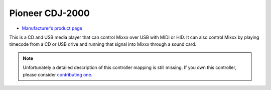 Pioneer CDJ-2000
================

-  `Manufacturer’s product page <https://www.pioneerdj.com/en-us/product/player/archive/cdj-2000/black/overview/>`__

This is a CD and USB media player that can control Mixxx over USB with
MIDI or HID. It can also control Mixxx by playing timecode from a CD or
USB drive and running that signal into Mixxx through a sound card.

.. note::
   Unfortunately a detailed description of this controller mapping is still missing.
   If you own this controller, please consider
   `contributing one <https://github.com/mixxxdj/mixxx/wiki/Contributing-Mappings#documenting-the-mapping>`__.
